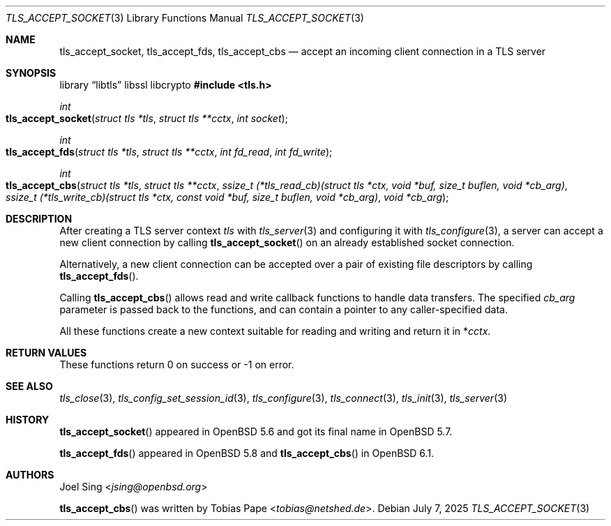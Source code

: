 .\" $OpenBSD: tls_accept_socket.3,v 1.5 2025/07/07 10:54:00 schwarze Exp $
.\"
.\" Copyright (c) 2015 Ted Unangst <tedu@openbsd.org>
.\" Copyright (c) 2015 Joel Sing <jsing@openbsd.org>
.\" Copyright (c) 2016 Brent Cook <bcook@openbsd.org>
.\"
.\" Permission to use, copy, modify, and distribute this software for any
.\" purpose with or without fee is hereby granted, provided that the above
.\" copyright notice and this permission notice appear in all copies.
.\"
.\" THE SOFTWARE IS PROVIDED "AS IS" AND THE AUTHOR DISCLAIMS ALL WARRANTIES
.\" WITH REGARD TO THIS SOFTWARE INCLUDING ALL IMPLIED WARRANTIES OF
.\" MERCHANTABILITY AND FITNESS. IN NO EVENT SHALL THE AUTHOR BE LIABLE FOR
.\" ANY SPECIAL, DIRECT, INDIRECT, OR CONSEQUENTIAL DAMAGES OR ANY DAMAGES
.\" WHATSOEVER RESULTING FROM LOSS OF USE, DATA OR PROFITS, WHETHER IN AN
.\" ACTION OF CONTRACT, NEGLIGENCE OR OTHER TORTIOUS ACTION, ARISING OUT OF
.\" OR IN CONNECTION WITH THE USE OR PERFORMANCE OF THIS SOFTWARE.
.\"
.Dd $Mdocdate: July 7 2025 $
.Dt TLS_ACCEPT_SOCKET 3
.Os
.Sh NAME
.Nm tls_accept_socket ,
.Nm tls_accept_fds ,
.Nm tls_accept_cbs
.Nd accept an incoming client connection in a TLS server
.Sh SYNOPSIS
.Lb libtls libssl libcrypto
.In tls.h
.Ft int
.Fo tls_accept_socket
.Fa "struct tls *tls"
.Fa "struct tls **cctx"
.Fa "int socket"
.Fc
.Ft int
.Fo tls_accept_fds
.Fa "struct tls *tls"
.Fa "struct tls **cctx"
.Fa "int fd_read"
.Fa "int fd_write"
.Fc
.Ft int
.Fo tls_accept_cbs
.Fa "struct tls *tls"
.Fa "struct tls **cctx"
.Fa "ssize_t (*tls_read_cb)(struct tls *ctx,\
 void *buf, size_t buflen, void *cb_arg)"
.Fa "ssize_t (*tls_write_cb)(struct tls *ctx,\
 const void *buf, size_t buflen, void *cb_arg)"
.Fa "void *cb_arg"
.Fc
.Sh DESCRIPTION
After creating a TLS server context
.Fa tls
with
.Xr tls_server 3
and configuring it with
.Xr tls_configure 3 ,
a server can accept a new client connection by calling
.Fn tls_accept_socket
on an already established socket connection.
.Pp
Alternatively, a new client connection can be accepted over a pair of existing
file descriptors by calling
.Fn tls_accept_fds .
.Pp
Calling
.Fn tls_accept_cbs
allows read and write callback functions to handle data transfers.
The specified
.Fa cb_arg
parameter is passed back to the functions,
and can contain a pointer to any caller-specified data.
.Pp
All these functions create a new context suitable for reading and writing
and return it in
.Pf * Fa cctx .
.Sh RETURN VALUES
These functions return 0 on success or -1 on error.
.Sh SEE ALSO
.Xr tls_close 3 ,
.Xr tls_config_set_session_id 3 ,
.Xr tls_configure 3 ,
.Xr tls_connect 3 ,
.Xr tls_init 3 ,
.Xr tls_server 3
.Sh HISTORY
.Fn tls_accept_socket
appeared in
.Ox 5.6
and got its final name in
.Ox 5.7 .
.Pp
.Fn tls_accept_fds
appeared in
.Ox 5.8
and
.Fn tls_accept_cbs
in
.Ox 6.1 .
.Sh AUTHORS
.An Joel Sing Aq Mt jsing@openbsd.org
.Pp
.An -nosplit
.Fn tls_accept_cbs
was written by
.An Tobias Pape Aq Mt tobias@netshed.de .
